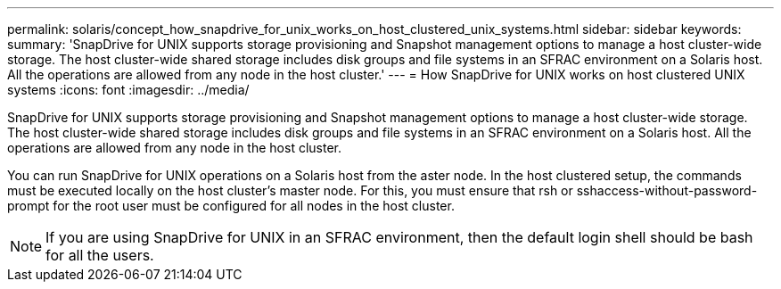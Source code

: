 ---
permalink: solaris/concept_how_snapdrive_for_unix_works_on_host_clustered_unix_systems.html
sidebar: sidebar
keywords: 
summary: 'SnapDrive for UNIX supports storage provisioning and Snapshot management options to manage a host cluster-wide storage. The host cluster-wide shared storage includes disk groups and file systems in an SFRAC environment on a Solaris host. All the operations are allowed from any node in the host cluster.'
---
= How SnapDrive for UNIX works on host clustered UNIX systems
:icons: font
:imagesdir: ../media/

[.lead]
SnapDrive for UNIX supports storage provisioning and Snapshot management options to manage a host cluster-wide storage. The host cluster-wide shared storage includes disk groups and file systems in an SFRAC environment on a Solaris host. All the operations are allowed from any node in the host cluster.

You can run SnapDrive for UNIX operations on a Solaris host from the aster node. In the host clustered setup, the commands must be executed locally on the host cluster's master node. For this, you must ensure that rsh or sshaccess-without-password-prompt for the root user must be configured for all nodes in the host cluster.

NOTE: If you are using SnapDrive for UNIX in an SFRAC environment, then the default login shell should be bash for all the users.
